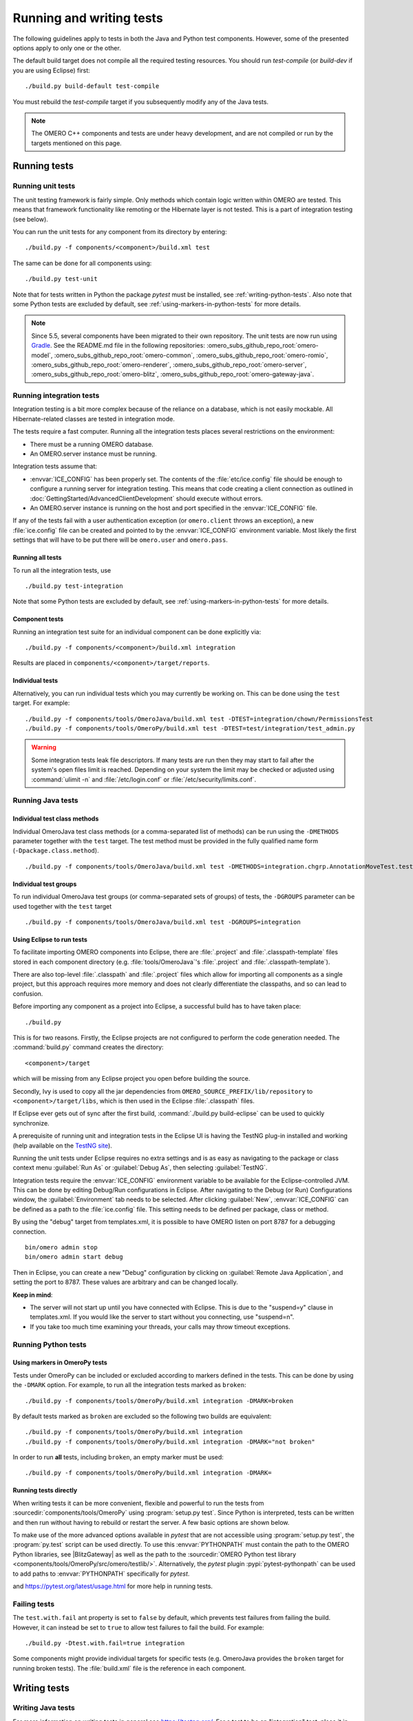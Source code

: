 Running and writing tests
=========================

The following guidelines apply to tests in both the Java and Python test
components. However, some of the presented options apply to only one or the
other.

The default build target does not compile all the required testing resources.
You should run `test-compile` (or `build-dev` if you are using Eclipse) first:

::

    ./build.py build-default test-compile


You must rebuild the `test-compile` target if you subsequently modify any of
the Java tests.


.. note::
    The OMERO C++ components and tests are under heavy development, and
    are not compiled or run by the targets mentioned on this page.


Running tests
-------------


Running unit tests
^^^^^^^^^^^^^^^^^^

The unit testing framework is fairly simple. Only methods which contain
logic written within OMERO are tested. This means that framework
functionality like remoting or the Hibernate layer is not tested. This is a
part of integration testing (see below).

You can run the unit tests for any component from its directory by
entering:

::

    ./build.py -f components/<component>/build.xml test

The same can be done for all components using:

::

    ./build.py test-unit

Note that for tests written in Python the package `pytest` must be installed,
see :ref:`writing-python-tests`. Also note that some Python tests are excluded
by default, see :ref:`using-markers-in-python-tests` for more details.

.. note::
      Since 5.5, several components have been migrated to their own repository. The unit tests are now run using `Gradle <https://gradle.org/>`_. See the README.md file in the following repositories:
      :omero_subs_github_repo_root:`omero-model`, :omero_subs_github_repo_root:`omero-common`,
      :omero_subs_github_repo_root:`omero-romio`, :omero_subs_github_repo_root:`omero-renderer`,
      :omero_subs_github_repo_root:`omero-server`, :omero_subs_github_repo_root:`omero-blitz`,
      :omero_subs_github_repo_root:`omero-gateway-java`. 

Running integration tests
^^^^^^^^^^^^^^^^^^^^^^^^^

Integration testing is a bit more complex because of the reliance on a
database, which is not easily mockable. All Hibernate-related classes
are tested in integration mode.

The tests require a fast computer. Running all the integration tests
places several restrictions on the environment:

- There must be a running OMERO database.
- An OMERO.server instance must be running.

Integration tests assume that:

- :envvar:`ICE_CONFIG` has been properly set. The contents of the
  :file:`etc/ice.config` file should be enough to configure a running server
  for integration testing. This means that code creating a client connection
  as outlined in
  :doc:`GettingStarted/AdvancedClientDevelopment`
  should execute without errors.
- An OMERO.server instance is running on the host and port specified in
  the :envvar:`ICE_CONFIG` file.

If any of the tests fail with a user authentication exception (or
``omero.client`` throws an exception), a new :file:`ice.config` file can be
created and pointed to by the :envvar:`ICE_CONFIG` environment variable.
Most likely the first settings that will have to be put there will be
``omero.user`` and ``omero.pass``.

Running all tests
"""""""""""""""""

To run all the integration tests, use

::

    ./build.py test-integration


Note that some Python tests are excluded by default,
see :ref:`using-markers-in-python-tests` for more details.

Component tests
"""""""""""""""

Running an integration test suite for an individual component can be done
explicitly via:

::

    ./build.py -f components/<component>/build.xml integration

Results are placed in ``components/<component>/target/reports``.

Individual tests
""""""""""""""""

Alternatively, you can run individual tests which you may currently be
working on. This can be done using the ``test`` target. For example:

::

    ./build.py -f components/tools/OmeroJava/build.xml test -DTEST=integration/chown/PermissionsTest
    ./build.py -f components/tools/OmeroPy/build.xml test -DTEST=test/integration/test_admin.py

.. warning::
    Some integration tests leak file descriptors. If many tests are run
    then they may start to fail after the system's open files limit is
    reached. Depending on your system the limit may be checked or
    adjusted using :command:`ulimit -n` and :file:`/etc/login.conf` or
    :file:`/etc/security/limits.conf`.

Running Java tests
^^^^^^^^^^^^^^^^^^

Individual test class methods
"""""""""""""""""""""""""""""


Individual OmeroJava test class methods (or a comma-separated list of
methods) can be run using the ``-DMETHODS`` parameter together with
the ``test`` target. The test method must be provided in the fully
qualified name form (``-Dpackage.class.method``).

::

    ./build.py -f components/tools/OmeroJava/build.xml test -DMETHODS=integration.chgrp.AnnotationMoveTest.testMoveTaggedImage

Individual test groups
""""""""""""""""""""""

To run individual OmeroJava test groups (or comma-separated sets of groups)
of tests, the ``-DGROUPS`` parameter can be used together with the
``test`` target

::

    ./build.py -f components/tools/OmeroJava/build.xml test -DGROUPS=integration


Using Eclipse to run tests
"""""""""""""""""""""""""""

To facilitate importing OMERO components into Eclipse, there are
:file:`.project` and :file:`.classpath-template` files stored in each
component directory (e.g. :file:`tools/OmeroJava`'s
:file:`.project` and :file:`.classpath-template`).

There are also top-level :file:`.classpath` and :file:`.project` files which
allow for importing all components as a single project, but this approach
requires more memory and does not clearly differentiate the classpaths, and
so can lead to confusion.

Before importing any component as a project into Eclipse, a successful
build has to have taken place:

::

    ./build.py

This is for two reasons. Firstly, the Eclipse projects are not configured to
perform the code generation needed. The :command:`build.py` command creates
the directory:

::

    <component>/target

which will be missing from any Eclipse project you open before building
the source.

Secondly, Ivy is used to copy all the jar dependencies from
``OMERO_SOURCE_PREFIX/lib/repository`` to ``<component>/target/libs``, which
is then used in the Eclipse :file:`.classpath` files.

If Eclipse ever gets out of sync after the first build,
:command:`./build.py build-eclipse` can be used to quickly synchronize.


A prerequisite of running unit and integration tests in the Eclipse UI is
having the TestNG plug-in installed and working (help available on the
`TestNG site <https://testng.org/doc/eclipse.html>`_).

Running the unit tests under Eclipse requires no extra settings and is as
easy as navigating to the package or class context menu :guilabel:`Run As`
or :guilabel:`Debug As`, then selecting :guilabel:`TestNG`.

Integration tests require the :envvar:`ICE_CONFIG` environment variable to
be available for the Eclipse-controlled JVM. This can be done by editing
Debug/Run configurations in Eclipse. After navigating to the Debug (or Run)
Configurations window, the :guilabel:`Environment` tab needs to be selected.
After clicking :guilabel:`New`, :envvar:`ICE_CONFIG` can be defined as a
path to the :file:`ice.config` file. This setting needs to be defined per
package, class or method.

By using the "debug" target from templates.xml, it is possible to have
OMERO listen on port 8787 for a debugging connection.

::

    bin/omero admin stop
    bin/omero admin start debug

Then in Eclipse, you can create a new "Debug" configuration by clicking
on :guilabel:`Remote Java Application`, and setting the port to 8787. These
values are arbitrary and can be changed locally.

**Keep in mind**:

- The server will not start up until you have connected with Eclipse. This
  is due to the "suspend=y" clause in templates.xml. If you would like
  the server to start without you connecting, use "suspend=n".
- If you take too much time examining your threads, your calls may
  throw timeout exceptions.

Running Python tests
^^^^^^^^^^^^^^^^^^^^

.. _using-markers-in-python-tests:

Using markers in OmeroPy tests
""""""""""""""""""""""""""""""

Tests under OmeroPy can be included or excluded according to markers defined
in the tests.
This can be done by using the ``-DMARK`` option. For example, to run all
the integration tests marked as ``broken``:

::

    ./build.py -f components/tools/OmeroPy/build.xml integration -DMARK=broken

By default tests marked as ``broken`` are excluded so
the following two builds are equivalent:

::

    ./build.py -f components/tools/OmeroPy/build.xml integration
    ./build.py -f components/tools/OmeroPy/build.xml integration -DMARK="not broken"

In order to run **all** tests, including ``broken``,
an empty marker must be used:

::

    ./build.py -f components/tools/OmeroPy/build.xml integration -DMARK=

.. seealso::
    :ref:`marking-python-tests`

.. _running-python-tests-directly:

Running tests directly
""""""""""""""""""""""

When writing tests it can be more convenient, flexible and powerful to run the
tests from :sourcedir:`components/tools/OmeroPy` using
:program:`setup.py test`.
Since Python is interpreted, tests can be written and then run without having
to rebuild or restart the server. A few basic options are shown below.

.. program:: setup.py test

.. option:: -t <test_path>, --test-path <test_path>

    This option specifies the test suite to run. For instance to run a single
    test file::

        cd components/tools/OmeroPy
        ./setup.py test -t test/integration/test_admin.py

    Or to run all tests under a given folder::

        cd components/tools/OmeroPy
        ./setup.py test -t test/integration/clitest

.. option:: -k <string>

    This option will run all integration tests containing the given string in
    their names. For example, to run all the tests under
    :file:`test/integration` with `permissions` in their names::

        ./setup.py test -t test/integration -k permissions

    This option can also be used to run a named test within a test module::

        ./setup.py test -t test/integration/test_admin.py -k testGetGroup

.. option:: -m <marker>

    This option will run integration tests depending on the markers they are
    decorated with. Available markers can be listed using the
    :option:`setup.py test --markers` option.
    For example, to run all integration tests excluding those decorated with
    the marker `broken`::

        ./setup.py test -t test/integration -m "not broken"

.. option:: --markers

    This option lists available markers for decorating tests::

        ./setup.py test --markers

.. option:: -s

    This option allows the standard output to be shown on the console::

        ./setup.py test -t test/integration/test_admin.py -s

.. option:: -h, --help

    This option displays the full list of available options::

        ./setup.py test -h

To make use of the more advanced options available in `pytest` that are not
accessible using :program:`setup.py test`, the :program:`py.test` script can
be used directly. To use this :envvar:`PYTHONPATH` must contain the path to
the OMERO Python libraries, see |BlitzGateway| as well as the  path to the
:sourcedir:`OMERO Python test library <components/tools/OmeroPy/src/omero/testlib/>`.
Alternatively, the `pytest` plugin :pypi:`pytest-pythonpath` can be used to
add paths to :envvar:`PYTHONPATH` specifically for `pytest`.

.. program:: py.test

.. option:: --repeat <number>

    This option allows to repeat tests for *number* occurences::

        py.test --repeat 20 test/unit/fstest

.. option:: -h, --help

    This option displays the full list of options::

        py.test --help

and `<https://pytest.org/latest/usage.html>`_ for more help in running tests.

Failing tests
^^^^^^^^^^^^^

The ``test.with.fail`` ant property is set to ``false`` by default,
which prevents test failures from failing the build. However, it can instead
be set to ``true`` to allow test failures to fail the build. For example:

::

    ./build.py -Dtest.with.fail=true integration

Some components might provide individual targets for specific tests (e.g.
OmeroJava provides the ``broken`` target for running broken tests).
The :file:`build.xml` file is the reference in each component.

Writing tests
-------------

Writing Java tests
^^^^^^^^^^^^^^^^^^

For more information on writing tests in general see `<https://testng.org/>`_.
For a test to be an "integration" test, place it in the "integration"
TestNG group. If a test is temporarily broken, add it to the "broken" group:

::

    @Test(groups = {"integration", "broken"}
    public void testMyStuff() {

    }

Tests should be of the **Acceptance Test** form. The ticket number
for which a test is being written should be added in the TestNG annotation:

::

    @Test(groups = "ticket:60")

This works at either the method level (see :model_source:`SetsAndLinksTest.java
<src/test/java/ome/model/utests/SetsAndLinksTest.java>`)
or the class level (see :server_source:`UniqueResultTest.java
<src/test/java/ome/server/itests/query/UniqueResultTest.java>`).

The tests under :sourcedir:`components/tools/OmeroJava/test` will be the
starting point for most Java-client developers coming to OMERO. An example
skeleton for an integration test looks similar to

::

    @Test(groups = "integration")
    public class MyTest {

      omero.client client;

      @BeforeClass
      protected void setup() throws Exception {
        client = new omero.client();
        client.createSession();
      }

      @AfterClass
      protected void tearDown() throws Exception {
        client.closeSession();
      }

      @Test
      public void testSimple() throws Exception {
        client.getSession().getAdminService().getEventContext();
      }

    }


.. _writing-python-tests:

Writing Python tests
^^^^^^^^^^^^^^^^^^^^

To write and run Python tests you first need to install `pytest`:

::

    pip install pytest

For more information on writing tests in general see `<https://pytest.org>`_.

Similar to the OmeroJava tests, the tests under
:sourcedir:`components/tools/OmeroPy/test`,
:sourcedir:`components/tools/OmeroFS/test` and
:sourcedir:`components/tools/OmeroWeb/test` will be the starting point
for most Python-client developers coming to OMERO. Integration tests should
be placed under the :file:`integration` subfolders. The file names must begin
with `test_` for the tests to be found by `pytest`.

::

    import omero.clients

    class TestExample(object)

      def setup_method(self, method):
        client = new omero.client()
        client.createSession()

      def teardown_method(self, method):
        client.closeSession()

      def testSimple():
        ec = client.getSession().getAdminService().getEventContext()
        assert ec, "No EventContext!"

.. _marking-python-tests:

Marking OmeroPy tests
"""""""""""""""""""""

Methods, classes and functions can be decorated with `pytest` markers to allow
for the selection of tests. `pytest` provides some predefined markers and
markers can be simply defined as they are used. However, to centralize the use
of custom markers they should be defined in
:sourcedir:`components/tools/pytest.ini`.

To view all available markers the :option:`setup.py test --markers` option can
be used with :program:`setup.py test` or :program:`py.test` as detailed in
:ref:`running-python-tests-directly`.

There is one custom marker defined:

.. glossary::

    `broken`
        Used to mark broken tests. These are tests that fail consistently with no
        obvious quick fix. Broken tests are excluded from the main integration builds
        and instead are run in a separate daily build. `broken` markers should have a
        reason, an associated Trac ticket number or both. If there are multiple
        associated tickets then a comma-separated list should be used.

::

  import pytest

  class TestExample2(object):

      @pytest.mark.broken(reason="Asserting false", ticket="12345,67890")
      def testBroken():
          assert False, "Bound to fail"

Using the Python test library
"""""""""""""""""""""""""""""

The :source:`OMERO Python test library <components/tools/OmeroPy/src/omero/testlib/__init__.py>`
defines an abstract ``ITest`` class that implements the connection set up as
well as many methods shared amongst all Python integration tests.

Each concrete instance of the ``ITest`` will initiate a connection to the
server specified by the :envvar:`ICE_CONFIG` environment variable at the
``setup_class()`` level. The following objects are created by
``ITest.setup_class()`` and shared by all test methods of this class:

- ``self.root`` is a client for the root user
- ``self.group`` is a new group which permissions are set to
  ``ITest.DEFAULT_PERMS`` by default. Overriding ``DEFAULTS_PERMS`` in a
  subclass of ``ITest`` means the group will be created with the new
  permissions.
- ``self.user`` is a new user and member of ``self.group``
- ``self.client`` is a client for the ``self.user`` created at class setup.

Additionally, for the ``self.client`` object, different shortcuts are available:

- ``self.sf`` is the non-root client session
- ``self.update`` is the update service for the non-root client session
- ``self.query`` is the query service for the  non-root client session
- ``self.ctx`` is the event context for the non-root client session. Note this
  corresponds to the context at creation time and should be refreshed if the
  context is modified.

The example below inherits the ``ITest`` class and would create a read-write
group by default ::

  from omero.testlib import ITest

  class TestExample(ITest):

      DEFAULT_PERMS = 'rwrw--'  # Override default permissions
      def test1():
          doAction(self.sf)

New user and groups can be instantiated by individual tests using the
``ITest.new_user()`` and ``ITest.new_group()`` methods::

      def testNewGroupOwner():
          new_group = self.new_group(perms='rwa---')
          new_owner = self.new_use(group=new_group, owner=True)
          assert new_owner.id.val, "No EventContext!"

New clients can be instantiated by individual tests using the
``ITest.new_client()`` or ``ITest.new_client_and_user()`` methods::

      def testNewClient():
          new_client = self.new_user_and_client()
          ec = new_client.getSession().getAdminService().getEventContext()
          assert ec, "No EventContext!"

Images can be imported using the ``ITest.import_fake_file()`` method::

      def testFileset():
          # 2 images sharing a fileset
          images = self.import_fake_file(2)
          assert len(images) == 2

Writing OMERO.web tests
"""""""""""""""""""""""

For OMERO.web integration tests, the :source:`OMERO.web test library <components/tools/OmeroWeb/omeroweb/testlib/__init__.py>`
defines an abstract ``IWebTest`` class that inherits from ``ITest`` and
also implements Django clients at the class setup using the
:djangodoc:`Django testing tools <topics/testing/tools>`.

On top of the elements created by ``ITest.setup_class()``, the ``IWebTest``
class creates:

- ``self.django_root_client`` is a Django test client for the root user
- ``self.django_client`` is a client for the new user created at the class
  setup.

::

  from omeroweb.testlib import IWebTest

  class TestExample(IWebTest):
      def testSimple():
          self.django_client.post('/login/', {'username': 'john'})

New Django test clients can be instantiated by individual tests using the
``IWebTest.new_django_client()`` method::

      def testNewDjangoClient():
          new_user = self.new_user()
          omeName = new_user.omeName.val
          new_django_client = self.new_django_client(omeName, omeName)

.. seealso::
    :source:`test_simple.py <components/tools/OmeroWeb/test/integration/test_simple.py>`
        Example test class using the OMERO.web test library methods
